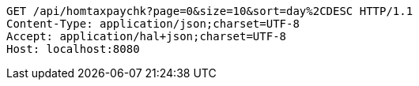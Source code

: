 [source,http,options="nowrap"]
----
GET /api/homtaxpaychk?page=0&size=10&sort=day%2CDESC HTTP/1.1
Content-Type: application/json;charset=UTF-8
Accept: application/hal+json;charset=UTF-8
Host: localhost:8080

----